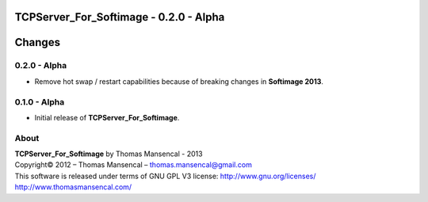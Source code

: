 TCPServer_For_Softimage - 0.2.0 - Alpha
=======================================

.. .changes

Changes
=======

0.2.0 - Alpha
-------------

-  Remove hot swap / restart capabilities because of breaking changes in **Softimage 2013**.

0.1.0 - Alpha
-------------

-  Initial release of **TCPServer_For_Softimage**.

.. .about

About
-----

| **TCPServer_For_Softimage** by Thomas Mansencal - 2013
| Copyright© 2012 – Thomas Mansencal – `thomas.mansencal@gmail.com <mailto:thomas.mansencal@gmail.com>`_
| This software is released under terms of GNU GPL V3 license: http://www.gnu.org/licenses/
| `http://www.thomasmansencal.com/ <http://www.thomasmansencal.com/>`_